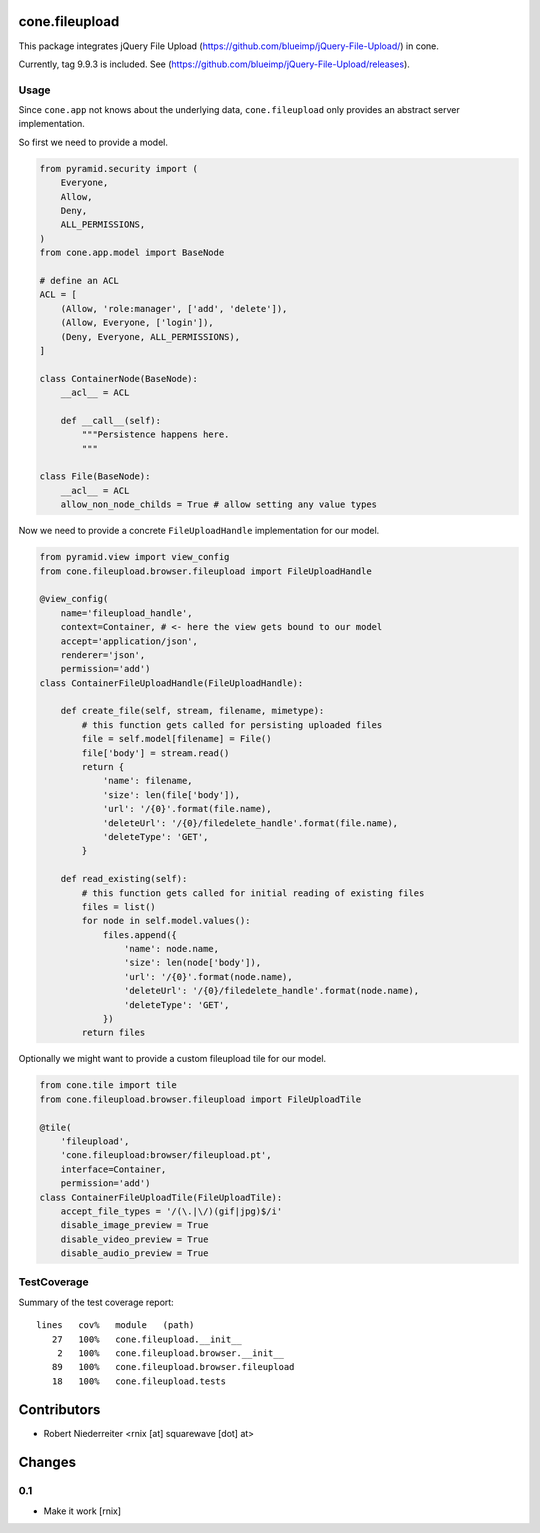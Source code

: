 cone.fileupload
===============

This package integrates jQuery File Upload
(https://github.com/blueimp/jQuery-File-Upload/) in cone.

Currently, tag 9.9.3 is included. See
(https://github.com/blueimp/jQuery-File-Upload/releases).


Usage
-----

Since ``cone.app`` not knows about the underlying data, ``cone.fileupload``
only provides an abstract server implementation.

So first we need to provide a model.

.. code-block:: python

    from pyramid.security import (
        Everyone,
        Allow,
        Deny,
        ALL_PERMISSIONS,
    )
    from cone.app.model import BaseNode

    # define an ACL
    ACL = [
        (Allow, 'role:manager', ['add', 'delete']),
        (Allow, Everyone, ['login']),
        (Deny, Everyone, ALL_PERMISSIONS),
    ]

    class ContainerNode(BaseNode):
        __acl__ = ACL

        def __call__(self):
            """Persistence happens here.
            """

    class File(BaseNode):
        __acl__ = ACL
        allow_non_node_childs = True # allow setting any value types

Now we need to provide a concrete ``FileUploadHandle`` implementation for
our model.

.. code-block:: python

    from pyramid.view import view_config
    from cone.fileupload.browser.fileupload import FileUploadHandle

    @view_config(
        name='fileupload_handle',
        context=Container, # <- here the view gets bound to our model
        accept='application/json',
        renderer='json',
        permission='add')
    class ContainerFileUploadHandle(FileUploadHandle):

        def create_file(self, stream, filename, mimetype):
            # this function gets called for persisting uploaded files
            file = self.model[filename] = File()
            file['body'] = stream.read()
            return {
                'name': filename,
                'size': len(file['body']),
                'url': '/{0}'.format(file.name),
                'deleteUrl': '/{0}/filedelete_handle'.format(file.name),
                'deleteType': 'GET',
            }

        def read_existing(self):
            # this function gets called for initial reading of existing files
            files = list()
            for node in self.model.values():
                files.append({
                    'name': node.name,
                    'size': len(node['body']),
                    'url': '/{0}'.format(node.name),
                    'deleteUrl': '/{0}/filedelete_handle'.format(node.name),
                    'deleteType': 'GET',
                })
            return files

Optionally we might want to provide a custom fileupload tile for our model.

.. code-block:: python

    from cone.tile import tile
    from cone.fileupload.browser.fileupload import FileUploadTile

    @tile(
        'fileupload',
        'cone.fileupload:browser/fileupload.pt',
        interface=Container,
        permission='add')
    class ContainerFileUploadTile(FileUploadTile):
        accept_file_types = '/(\.|\/)(gif|jpg)$/i'
        disable_image_preview = True
        disable_video_preview = True
        disable_audio_preview = True


TestCoverage
------------

Summary of the test coverage report::

  lines   cov%   module   (path)
     27   100%   cone.fileupload.__init__
      2   100%   cone.fileupload.browser.__init__
     89   100%   cone.fileupload.browser.fileupload
     18   100%   cone.fileupload.tests


Contributors
============

- Robert Niederreiter <rnix [at] squarewave [dot] at>


Changes
=======

0.1
---

- Make it work
  [rnix]
